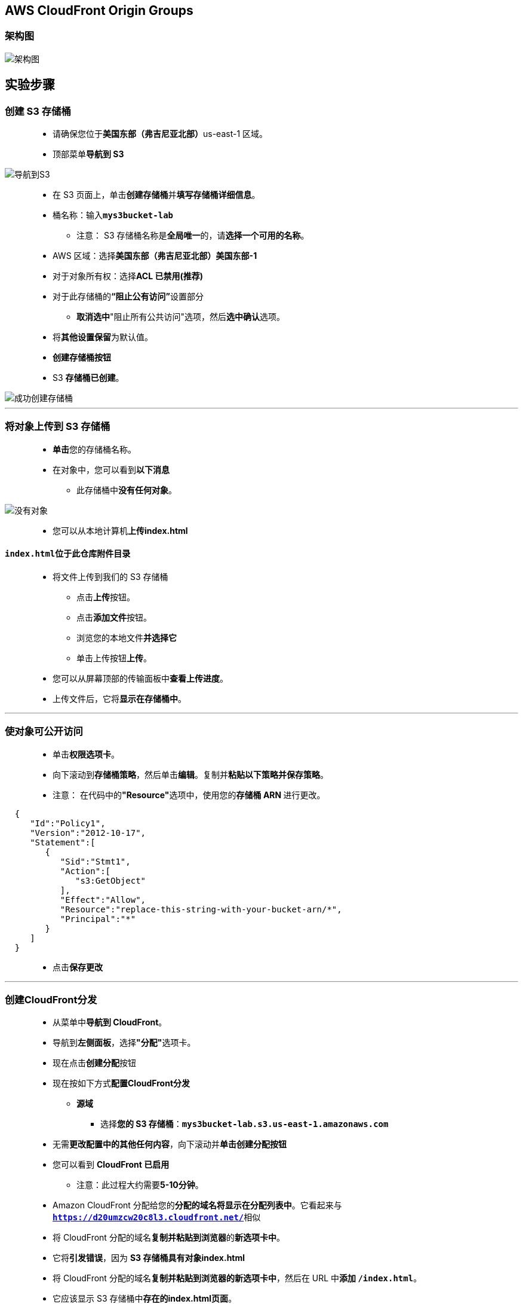 
## AWS CloudFront Origin Groups

=== 架构图

image::/图片/43图片/架构图.png[架构图]

== 实验步骤

=== 创建 S3 存储桶

> - 请确保您位于**美国东部（弗吉尼亚北部）**us-east-1 区域。
> - 顶部菜单**导航到 S3**

image::/图片/09图片/导航到S3.png[导航到S3]

> - 在 S3 页面上，单击**``创建存储桶``**并**填写存储桶详细信息**。
> - 桶名称：输入**``mys3bucket-lab``**
> * 注意： S3 存储桶名称是**全局唯一**的，请**选择一个可用的名称**。
> - AWS 区域：选择**美国东部（弗吉尼亚北部）美国东部-1**
> - 对于对象所有权：选择**ACL 已禁用(推荐)**
> - 对于此存储桶的**“阻止公有访问”**设置部分
> * **取消选中**"阻止所有公共访问"选项，然后**选中确认**选项。
> - 将**其他设置保留**为默认值。
> - **创建存储桶按钮**
> - S3 **存储桶已创建**。


image::/图片/41图片/成功创建存储桶.png[成功创建存储桶]


---

=== 将对象上传到 S3 存储桶


> - **单击**您的存储桶名称。
> - 在对象中，您可以看到**以下消息**
> * 此存储桶中**没有任何对象**。

image::/图片/41图片/没有对象.png[没有对象]

> - 您可以从本地计算机**上传index.html**

==== ``index.html``位于此仓库附件目录

> - 将文件上传到我们的 S3 存储桶
> * 点击**上传**按钮。
> * 点击**添加文件**按钮。
> * 浏览您的本地文件**并选择它**
> * 单击上传按钮**上传**。
> - 您可以从屏幕顶部的传输面板中**查看上传进度**。
> - 上传文件后，它将**显示在存储桶中**。

---

=== 使对象可公开访问


> - 单击**权限选项卡**。
> - 向下滚动到**存储桶策略**，然后单击**编辑**。复制并**粘贴以下策略并保存策略**。
> - 注意： 在代码中的**"Resource"**选项中，使用您的**存储桶 ARN **进行更改。


```json
  { 
     "Id":"Policy1",
     "Version":"2012-10-17",
     "Statement":[ 
        { 
           "Sid":"Stmt1",
           "Action":[ 
              "s3:GetObject"
           ],
           "Effect":"Allow",
           "Resource":"replace-this-string-with-your-bucket-arn/*",
           "Principal":"*"
        }
     ]
  }
```

> - 点击**保存更改**

---

=== 创建CloudFront分发

> - 从菜单中**导航到 CloudFront**。
> - 导航到**左侧面板**，选择**"分配"**选项卡。
> - 现在点击**创建分配**按钮
> - 现在按如下方式**配置CloudFront分发**
> * **源域**
> ** 选择**您的 S3 存储桶**：**``mys3bucket-lab.s3.us-east-1.amazonaws.com``**
> - 无需**更改配置中的其他任何内容**，向下滚动并**单击创建分配按钮**
> - 您可以看到 **CloudFront 已启用**
> * 注意：此过程大约需要**5-10分钟**。
> - Amazon CloudFront 分配给您的**分配的域名将显示在分配列表中**。它看起来与**``https://d20umzcw20c8l3.cloudfront.net/``**相似
> - 将 CloudFront 分配的域名**复制并粘贴到浏览器**的**新选项卡中**。
> - 它将**引发错误**，因为 **S3 存储桶具有对象index.html**
> - 将 CloudFront 分配的域名**复制并粘贴到浏览器的新选项卡中**，然后在 URL 中**添加 ``/index.html``**。
> - 它应该显示 S3 存储桶中**存在的index.html页面**。

image::/图片/43图片/s3index.png[s3index]

---

=== 启动 EC2 实例

==== (1)控制台启动实例

image::/图片/07图片/控制台2.png[控制台启动实例]

==== (2)选择系统镜像

image::/图片/07图片/控制台3.png[选择系统镜像]

==== (3)选择实例类型

image::/图片/07图片/配置1.png[选择实例类型]

==== (4)配置实例

> - 实例的数量：**选择 1**
> - 高级详细信息
> - 用户数据：以**文本形式**

```shell
  #!/bin/bash
  yum update -y
  yum install -y httpd.x86_64
  systemctl start httpd
  systemctl enable httpd
  echo "<h1>Hello, this index.html page from $(hostname -f)</h1>" > /var/www/html/index.html
  echo "<h1>Hello, this index2.html page from $(hostname -f)</h1>" > /var/www/html/index2.html
```

> - 将其余设置**保留为默认值**，然后单击**下一步按钮**。

==== (5)添加存储

image::/图片/07图片/配置2.png[添加存储]

==== (6)添加标签

image::/图片/07图片/配置3.png[添加标签]

==== (7) 配置安全组

> - 添加 SSH：

----
  . 选择类型： 选择 SSH
  . 协议：TCP
  . 端口范围：22
  . 源：选择"任何位置"
----

> - 添加 HTTP：

----
  . 选择类型： 选择 HTTP
  . 协议：TCP
  . 端口范围：80
  . 源：选择"任何位置"
----


> - 点击下一步 `审核和启动`

==== (8) 审核启动

> - **检查**所有选定的设置，**无误点击启动**
> - 选择现有密钥对，确认并单击**启动实例**

image::/图片/07图片/现有密钥.png[现有密钥]

=== 测试

> - 记下 EC2 实例的示例**公有 IPv4 DNS 地址**。
> - 尝试**通过粘贴到**浏览器中来**访问公共IPv4 DNS地址**，您将看到**如下所示的响应**。

image::/图片/43图片/ec2.png[ec2]

> - 现在，在 URL 中**添加 ``/index.html``**。

image::/图片/43图片/ec2index.png[ec2index]

> - 现在，将 ``/index.html`` **修改为 ``/index2.html``**

image::/图片/43图片/ec2index2.png[ec2index2]

---


=== 添加 EC2 作为源并创建源组


> - 在将 EC2 实例添加为源之前，请**确保 CloudFront **分配**处于"已启用"**状态。
> - CloudFront 分配处于**"已启用"**状态，请**单击 ID 以添加源**。

image::/图片/43图片/cloudfront启用.png[cloudfront启用]


> - 切换到**"源"**选项卡，然后单击**"创建源"**按钮

image::/图片/43图片/源.png[源]

> - 在第一个选项**"源域**"中，**复制粘贴的 EC2 实例的公有 IPv4 DNS**。
> - 粘贴后，Origin域的所有**详细信息将在下面列出**。
> - 将所有选项**保留为默认值**，然后单击**"创建源"**按钮。
> - 现在有**两个源**。

image::/图片/43图片/源添加完成.png[源添加完成]


> - **滚动下方**，然后单击**创建源组**按钮。
> - **选择 EC2 实例的公有 IPv4 DNS**，然后单击**添加按钮**。
> - 同样，**选择 S3 存储桶终端节点**，然后**单击添加按钮**。
> - **添加两个源后**，在下一个字段中将**名称命名**为 **aws-Origin-Group**。
> - 对于**故障转移条件**，请**选择"404 未找到"**。
> - 完成后，单击**创建源组**按钮。
> - 现**已创建源组**。
> - 现在切换到**"行为"**选项卡。
> - 选择当前行为，然后单击**"编辑"**按钮。
> - 在**"编辑行为"**页上，对于**"源和源组"**选项，从**下拉列表中选择当前源组**，即**aws-Origin-Group**。
> - 滚动到**页面末尾**，然后单击**"保存更改"**按钮。
> - **默认缓存行为**现在**已更新为"Origin-Group"**。
> - 返回到**"常规"**选项卡，您将看到**这些更改正在部署**。
> - **等待 5-10 分钟**，直到看到"正在部署状态更改"更改**为"上次修改时间"**。

image::/图片/43图片/上次修改时间.png[上次修改时间]


> - 现在，您可以**测试源组**

---


=== 测试源组

> - **复制分配域名**并将其**粘贴到浏览器的新选项卡中**。
> - 现在，这应**显示 EC2 实例中的index.html页面**，因为它具有**私有 IP DNS 名称**。

image::/图片/43图片/cloudfront.png[cloudfront]

> - 现在，将 ``/index.html`` **添加到 URL 中**。这将**显示 S3 存储桶中存在的index.html文件的内容**。

image::/图片/43图片/cloudfrontindex.png[cloudfrontindex]

> - 现在，通过**将 ``/index.html`` 更改为 ``/index2.html``**

image::/图片/43图片/cloudfrontindex2.png[cloudfrontindex2]


---
